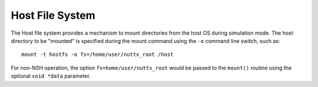 ================
Host File System
================

The Host file system provides a mechanism to mount directories from the host OS
during simulation mode. The host directory to be "mounted" is specified during
the mount command using the ``-o`` command line switch, such as::

			mount -t hostfs -o fs=/home/user/nuttx_root /host

For non-NSH operation, the option ``fs=home/user/nuttx_root`` would
be passed to the ``mount()`` routine using the optional ``void *data``
parameter.
